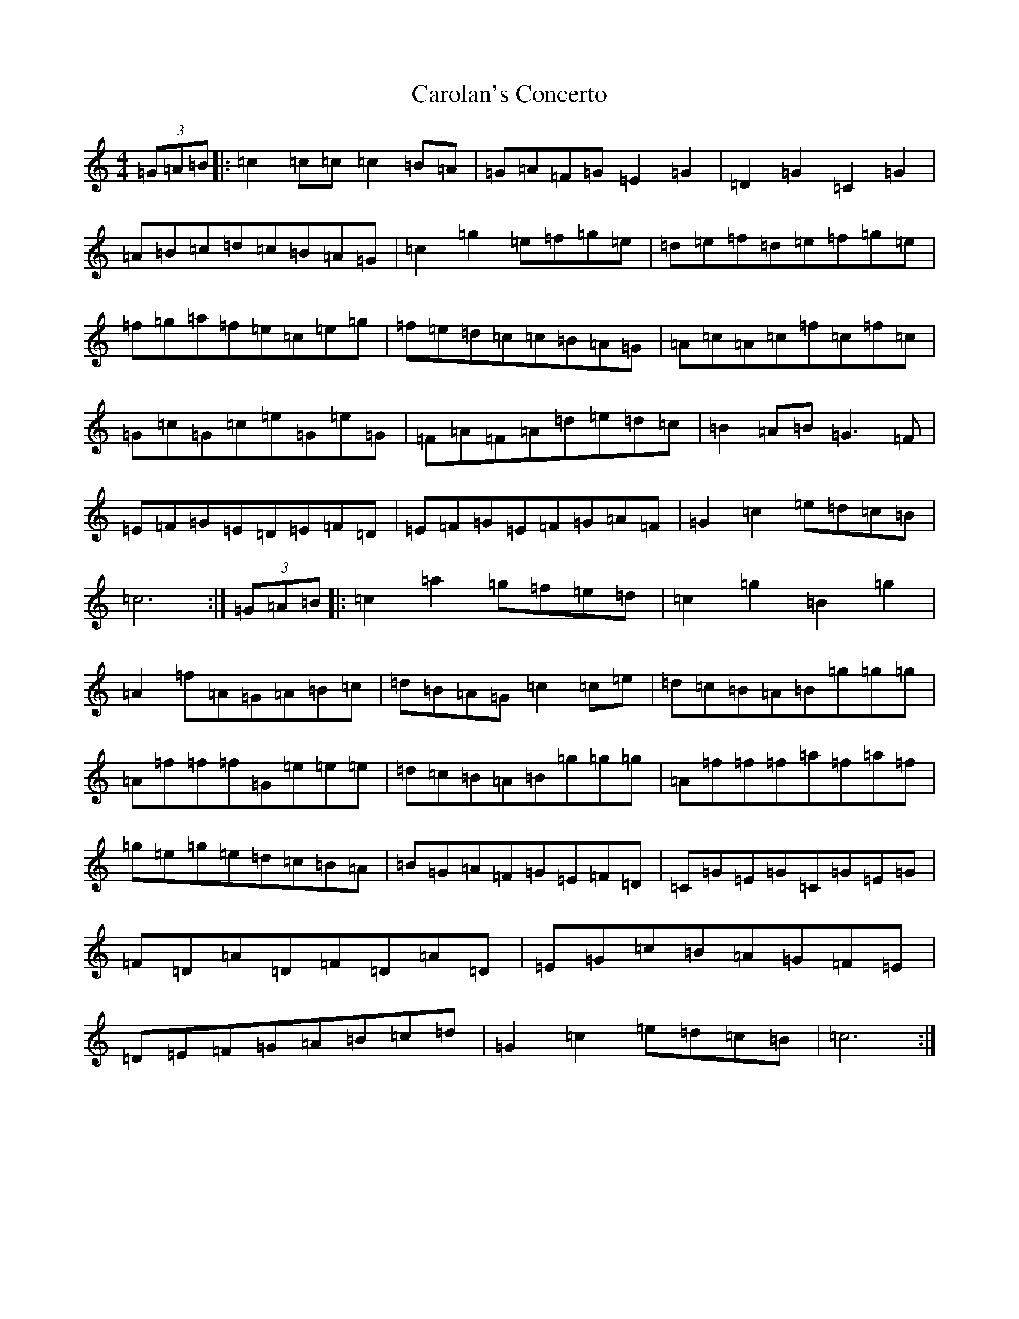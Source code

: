 X: 3226
T: Carolan's Concerto
S: https://thesession.org/tunes/788#setting788
Z: D Major
R: reel
M:4/4
L:1/8
K: C Major
(3=G=A=B|:=c2=c=c=c2=B=A|=G=A=F=G=E2=G2|=D2=G2=C2=G2|=A=B=c=d=c=B=A=G|=c2=g2=e=f=g=e|=d=e=f=d=e=f=g=e|=f=g=a=f=e=c=e=g|=f=e=d=c=c=B=A=G|=A=c=A=c=f=c=f=c|=G=c=G=c=e=G=e=G|=F=A=F=A=d=e=d=c|=B2=A=B=G3=F|=E=F=G=E=D=E=F=D|=E=F=G=E=F=G=A=F|=G2=c2=e=d=c=B|=c6:|(3=G=A=B|:=c2=a2=g=f=e=d|=c2=g2=B2=g2|=A2=f=A=G=A=B=c|=d=B=A=G=c2=c=e|=d=c=B=A=B=g=g=g|=A=f=f=f=G=e=e=e|=d=c=B=A=B=g=g=g|=A=f=f=f=a=f=a=f|=g=e=g=e=d=c=B=A|=B=G=A=F=G=E=F=D|=C=G=E=G=C=G=E=G|=F=D=A=D=F=D=A=D|=E=G=c=B=A=G=F=E|=D=E=F=G=A=B=c=d|=G2=c2=e=d=c=B|=c6:|